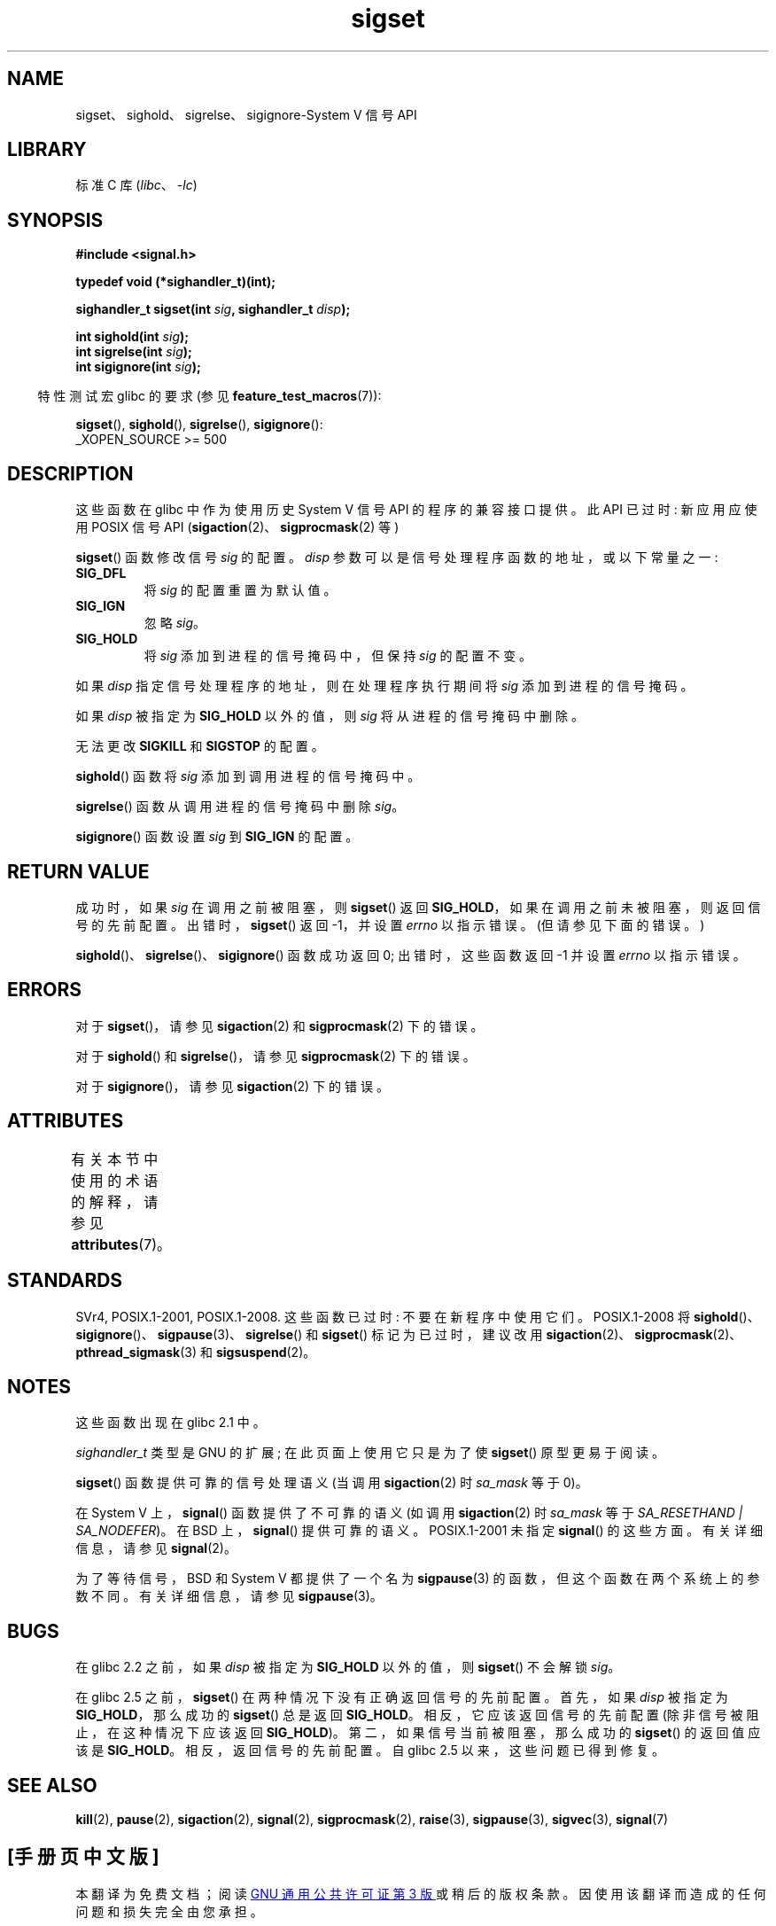 .\" -*- coding: UTF-8 -*-
'\" t
.\" Copyright (c) 2005 by Michael Kerrisk <mtk.manpages@gmail.com>
.\"
.\" SPDX-License-Identifier: Linux-man-pages-copyleft
.\"
.\"*******************************************************************
.\"
.\" This file was generated with po4a. Translate the source file.
.\"
.\"*******************************************************************
.TH sigset 3 2022\-12\-15 "Linux man\-pages 6.03" 
.SH NAME
sigset、sighold、sigrelse、sigignore\-System V 信号 API
.SH LIBRARY
标准 C 库 (\fIlibc\fP、\fI\-lc\fP)
.SH SYNOPSIS
.nf
\fB#include <signal.h>\fP
.PP
\fBtypedef void (*sighandler_t)(int);\fP
.PP
\fBsighandler_t sigset(int \fP\fIsig\fP\fB, sighandler_t \fP\fIdisp\fP\fB);\fP
.PP
\fBint sighold(int \fP\fIsig\fP\fB);\fP
\fBint sigrelse(int \fP\fIsig\fP\fB);\fP
\fBint sigignore(int \fP\fIsig\fP\fB);\fP
.fi
.PP
.RS -4
特性测试宏 glibc 的要求 (参见 \fBfeature_test_macros\fP(7)):
.RE
.PP
\fBsigset\fP(), \fBsighold\fP(), \fBsigrelse\fP(), \fBsigignore\fP():
.nf
.\"    || _XOPEN_SOURCE && _XOPEN_SOURCE_EXTENDED
    _XOPEN_SOURCE >= 500
.fi
.SH DESCRIPTION
这些函数在 glibc 中作为使用历史 System V 信号 API 的程序的兼容接口提供。 此 API 已过时: 新应用应使用 POSIX 信号
API (\fBsigaction\fP(2)、\fBsigprocmask\fP(2) 等)
.PP
\fBsigset\fP() 函数修改信号 \fIsig\fP 的配置。 \fIdisp\fP 参数可以是信号处理程序函数的地址，或以下常量之一:
.TP 
\fBSIG_DFL\fP
将 \fIsig\fP 的配置重置为默认值。
.TP 
\fBSIG_IGN\fP
忽略 \fIsig\fP。
.TP 
\fBSIG_HOLD\fP
将 \fIsig\fP 添加到进程的信号掩码中，但保持 \fIsig\fP 的配置不变。
.PP
如果 \fIdisp\fP 指定信号处理程序的地址，则在处理程序执行期间将 \fIsig\fP 添加到进程的信号掩码。
.PP
如果 \fIdisp\fP 被指定为 \fBSIG_HOLD\fP 以外的值，则 \fIsig\fP 将从进程的信号掩码中删除。
.PP
无法更改 \fBSIGKILL\fP 和 \fBSIGSTOP\fP 的配置。
.PP
\fBsighold\fP() 函数将 \fIsig\fP 添加到调用进程的信号掩码中。
.PP
\fBsigrelse\fP() 函数从调用进程的信号掩码中删除 \fIsig\fP。
.PP
\fBsigignore\fP() 函数设置 \fIsig\fP 到 \fBSIG_IGN\fP 的配置。
.SH "RETURN VALUE"
成功时，如果 \fIsig\fP 在调用之前被阻塞，则 \fBsigset\fP() 返回 \fBSIG_HOLD\fP，如果在调用之前未被阻塞，则返回信号的先前配置。
出错时，\fBsigset\fP() 返回 \-1，并设置 \fIerrno\fP 以指示错误。 (但请参见下面的错误。)
.PP
\fBsighold\fP()、\fBsigrelse\fP()、\fBsigignore\fP() 函数成功返回 0; 出错时，这些函数返回 \-1 并设置
\fIerrno\fP 以指示错误。
.SH ERRORS
对于 \fBsigset\fP()，请参见 \fBsigaction\fP(2) 和 \fBsigprocmask\fP(2) 下的错误。
.PP
对于 \fBsighold\fP() 和 \fBsigrelse\fP()，请参见 \fBsigprocmask\fP(2) 下的错误。
.PP
对于 \fBsigignore\fP()，请参见 \fBsigaction\fP(2) 下的错误。
.SH ATTRIBUTES
有关本节中使用的术语的解释，请参见 \fBattributes\fP(7)。
.ad l
.nh
.TS
allbox;
lbx lb lb
l l l.
Interface	Attribute	Value
T{
\fBsigset\fP(),
\fBsighold\fP(),
\fBsigrelse\fP(),
\fBsigignore\fP()
T}	Thread safety	MT\-Safe
.TE
.hy
.ad
.sp 1
.SH STANDARDS
SVr4, POSIX.1\-2001, POSIX.1\-2008.  这些函数已过时: 不要在新程序中使用它们。 POSIX.1\-2008 将
\fBsighold\fP()、\fBsigignore\fP()、\fBsigpause\fP(3)、\fBsigrelse\fP() 和 \fBsigset\fP()
标记为已过时，建议改用 \fBsigaction\fP(2)、\fBsigprocmask\fP(2)、\fBpthread_sigmask\fP(3) 和
\fBsigsuspend\fP(2)。
.SH NOTES
这些函数出现在 glibc 2.1 中。
.PP
\fIsighandler_t\fP 类型是 GNU 的扩展; 在此页面上使用它只是为了使 \fBsigset\fP() 原型更易于阅读。
.PP
\fBsigset\fP() 函数提供可靠的信号处理语义 (当调用 \fBsigaction\fP(2) 时 \fIsa_mask\fP 等于 0)。
.PP
在 System V 上，\fBsignal\fP() 函数提供了不可靠的语义 (如调用 \fBsigaction\fP(2) 时 \fIsa_mask\fP 等于
\fISA_RESETHAND | SA_NODEFER\fP)。 在 BSD 上，\fBsignal\fP() 提供可靠的语义。 POSIX.1\-2001 未指定
\fBsignal\fP() 的这些方面。 有关详细信息，请参见 \fBsignal\fP(2)。
.PP
为了等待信号，BSD 和 System V 都提供了一个名为 \fBsigpause\fP(3) 的函数，但这个函数在两个系统上的参数不同。
有关详细信息，请参见 \fBsigpause\fP(3)。
.SH BUGS
在 glibc 2.2 之前，如果 \fIdisp\fP 被指定为 \fBSIG_HOLD\fP 以外的值，则 \fBsigset\fP() 不会解锁 \fIsig\fP。
.PP
.\" See http://sourceware.org/bugzilla/show_bug.cgi?id=1951
在 glibc 2.5 之前，\fBsigset\fP() 在两种情况下没有正确返回信号的先前配置。 首先，如果 \fIdisp\fP 被指定为
\fBSIG_HOLD\fP，那么成功的 \fBsigset\fP() 总是返回 \fBSIG_HOLD\fP。 相反，它应该返回信号的先前配置
(除非信号被阻止，在这种情况下应该返回 \fBSIG_HOLD\fP)。 第二，如果信号当前被阻塞，那么成功的 \fBsigset\fP() 的返回值应该是
\fBSIG_HOLD\fP。 相反，返回信号的先前配置。 自 glibc 2.5 以来，这些问题已得到修复。
.SH "SEE ALSO"
\fBkill\fP(2), \fBpause\fP(2), \fBsigaction\fP(2), \fBsignal\fP(2), \fBsigprocmask\fP(2),
\fBraise\fP(3), \fBsigpause\fP(3), \fBsigvec\fP(3), \fBsignal\fP(7)
.PP
.SH [手册页中文版]
.PP
本翻译为免费文档；阅读
.UR https://www.gnu.org/licenses/gpl-3.0.html
GNU 通用公共许可证第 3 版
.UE
或稍后的版权条款。因使用该翻译而造成的任何问题和损失完全由您承担。
.PP
该中文翻译由 wtklbm
.B <wtklbm@gmail.com>
根据个人学习需要制作。
.PP
项目地址:
.UR \fBhttps://github.com/wtklbm/manpages-chinese\fR
.ME 。
